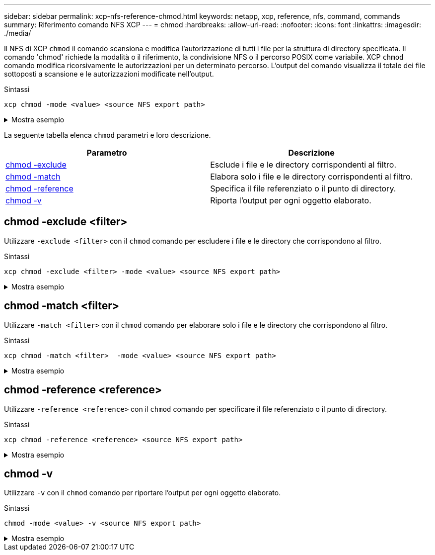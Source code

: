 ---
sidebar: sidebar 
permalink: xcp-nfs-reference-chmod.html 
keywords: netapp, xcp, reference, nfs, command, commands 
summary: Riferimento comando NFS XCP 
---
= chmod
:hardbreaks:
:allow-uri-read: 
:nofooter: 
:icons: font
:linkattrs: 
:imagesdir: ./media/


[role="lead"]
Il NFS di XCP `chmod` il comando scansiona e modifica l'autorizzazione di tutti i file per la struttura di directory specificata. Il comando 'chmod' richiede la modalità o il riferimento, la condivisione NFS o il percorso POSIX come variabile. XCP `chmod` comando modifica ricorsivamente le autorizzazioni per un determinato percorso. L'output del comando visualizza il totale dei file sottoposti a scansione e le autorizzazioni modificate nell'output.

.Sintassi
[source, cli]
----
xcp chmod -mode <value> <source NFS export path>
----
.Mostra esempio
[%collapsible]
====
[listing]
----
[root@user-1 linux]# ./xcp chmod -mode <IP address>:/source_vol

Xcp command : xcp chmod -mode <IP address>://source_vol
Stats : 6 scanned, 4 changed mode
Speed : 1.96 KiB in (2.13 KiB/s), 812 out (882/s)
Total Time : 0s.
STATUS : PASSED
[root@user-1 linux] #
----
====
La seguente tabella elenca `chmod` parametri e loro descrizione.

[cols="2*"]
|===
| Parametro | Descrizione 


| <<nfs_chmod_exclude,chmod -exclude   >> | Esclude i file e le directory corrispondenti al filtro. 


| <<nfs_chmod_match,chmod -match   >> | Elabora solo i file e le directory corrispondenti al filtro. 


| <<nfs_chmod_reference,chmod -reference  >> | Specifica il file referenziato o il punto di directory. 


| <<nfs_chmod_v,chmod -v >> | Riporta l'output per ogni oggetto elaborato. 
|===


== chmod -exclude <filter>

Utilizzare `-exclude <filter>` con il `chmod` comando per escludere i file e le directory che corrispondono al filtro.

.Sintassi
[source, cli]
----
xcp chmod -exclude <filter> -mode <value> <source NFS export path>
----
.Mostra esempio
[%collapsible]
====
[listing]
----
[root@user-1 linux]# ./xcp chmod -exclude "fnm('3.img')" -mode 770 101.11.10.10:/s_v1/D3/

Excluded: 1 excluded, 0 did not match exclude criteria
Xcp command : xcp chmod -exclude fnm('3.img') -mode 770 101.11.10.10:/s_v1/D3/
Stats : 5 scanned, 1 excluded, 5 changed mode
Speed : 2.10 KiB in (7.55 KiB/s), 976 out (3.43 KiB/s)
Total Time : 0s.
STATUS : PASSED
[root@user-1 linux]#
----
====


== chmod -match <filter>

Utilizzare `-match <filter>` con il `chmod` comando per elaborare solo i file e le directory che corrispondono al filtro.

.Sintassi
[source, cli]
----
xcp chmod -match <filter>  -mode <value> <source NFS export path>
----
.Mostra esempio
[%collapsible]
====
[listing]
----
[root@user-1 linux]# ./xcp chmod -match "fnm('2.img')" -mode 777 101.11.10.10:/s_v1/D2/

Filtered: 1 matched, 5 did not match
Xcp command : xcp chmod -match fnm('2.img') -mode 101.11.10.10:/s_v1/D2/
Stats : 6 scanned, 1 matched, 2 changed mode
Speed : 1.67 KiB in (1.99 KiB/s), 484 out (578/s)
Total Time : 0s.
STATUS : PASSED
[root@user-1 linux]
----
====


== chmod -reference <reference>

Utilizzare `-reference <reference>` con il `chmod` comando per specificare il file referenziato o il punto di directory.

.Sintassi
[source, cli]
----
xcp chmod -reference <reference> <source NFS export path>
----
.Mostra esempio
[%collapsible]
====
[listing]
----
[root@user-1 linux]# ./xcp chmod -reference 101.11.10.10:/s_v1/D1/1.txt 102.21.10.10:/s_v1/D2/

Xcp command : xcp chmod -reference 101.11.10.10:/s_v1/D1/1.txt 102.21.10.10:/s_v1/D2/
Stats : 6 scanned, 6 changed mode
Speed : 3.11 KiB in (3.15 KiB/s), 1.98 KiB out (2.00 KiB/s)
Total Time : 0s.
STATUS : PASSED
[root@user-1 linux]#
----
====


== chmod -v

Utilizzare `-v` con il `chmod` comando per riportare l'output per ogni oggetto elaborato.

.Sintassi
[source, cli]
----
chmod -mode <value> -v <source NFS export path>
----
.Mostra esempio
[%collapsible]
====
[listing]
----
[root@user-1 linux]# ./xcp chmod -mode 111 -v file:///mnt/s_v1/D1/

mode of 'file:///mnt/s_v1/D1' changed from 0777 to 0111
mode of 'file:///mnt/s_v1/D1/1.txt' changed from 0777 to 0111
mode of 'file:///mnt/s_v1/D1/softlink_1.img' changed from 0777 to 0111
mode of 'file:///mnt/s_v1/D1/softlink_to_hardlink_1.img' changed from 0777 to 0111 mode
of 'file:///mnt/s_v1/D1/1.img' changed from 0777 to 0111
mode of 'file:///mnt/s_v1/D1/hardlink_1.img' changed from 0777 to 0111 mode of
'file:///mnt/s_v1/D1/1.img1' changed from 0777 to 0111
Xcp command : xcp chmod -mode 111 -v file:///mnt/s_v1/D1/ Stats : 7 scanned, 7
changed mode
Speed : 0 in (0/s), 0 out (0/s)
Total Time : 0s.
STATUS : PASSED
[root@user-1 linux]#
----
====